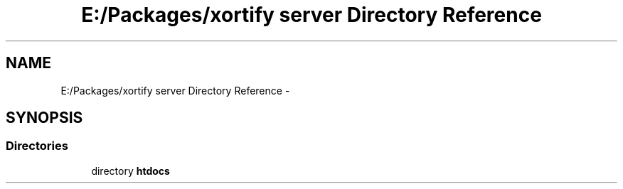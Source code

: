 .TH "E:/Packages/xortify server Directory Reference" 3 "Tue Jul 23 2013" "Version 4.11" "Xortify Honeypot Cloud Services" \" -*- nroff -*-
.ad l
.nh
.SH NAME
E:/Packages/xortify server Directory Reference \- 
.SH SYNOPSIS
.br
.PP
.SS "Directories"

.in +1c
.ti -1c
.RI "directory \fBhtdocs\fP"
.br
.in -1c
